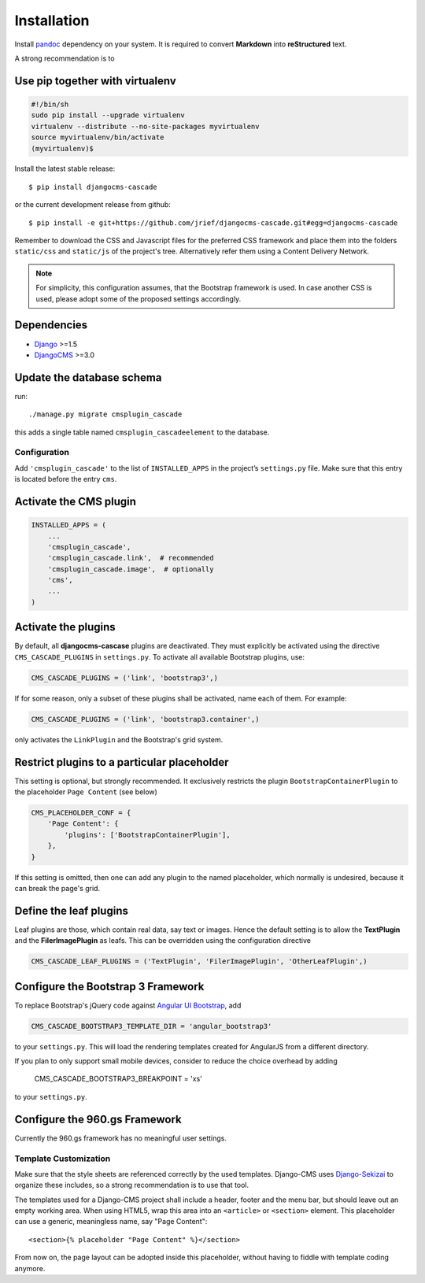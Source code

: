.. _installation_and_configuration:

============
Installation
============

Install pandoc_ dependency on your system. It is required to convert **Markdown** into
**reStructured** text.

A strong recommendation is to

Use pip together with virtualenv
--------------------------------

.. code-block:: bash

	#!/bin/sh
	sudo pip install --upgrade virtualenv
	virtualenv --distribute --no-site-packages myvirtualenv
	source myvirtualenv/bin/activate
	(myvirtualenv)$ 

Install the latest stable release::

	$ pip install djangocms-cascade

or the current development release from github::

	$ pip install -e git+https://github.com/jrief/djangocms-cascade.git#egg=djangocms-cascade

Remember to download the CSS and Javascript files for the preferred CSS framework and place them
into the folders ``static/css`` and ``static/js`` of the project's tree. Alternatively refer them
using a Content Delivery Network.

.. note:: For simplicity, this configuration assumes, that the Bootstrap framework is used. In case
          another CSS is used, please adopt some of the proposed settings accordingly.

Dependencies
------------
* Django_ >=1.5
* DjangoCMS_ >=3.0

Update the database schema
--------------------------
run::

  ./manage.py migrate cmsplugin_cascade

this adds a single table named ``cmsplugin_cascadeelement`` to the database.

Configuration
=============
Add ``'cmsplugin_cascade'`` to the list of ``INSTALLED_APPS`` in the project’s ``settings.py``
file. Make sure that this entry is located before the entry ``cms``.

Activate the CMS plugin
-----------------------

.. code-block:: python

	INSTALLED_APPS = (
	    ...
	    'cmsplugin_cascade',
	    'cmsplugin_cascade.link',  # recommended
	    'cmsplugin_cascade.image',  # optionally
	    'cms',
	    ...
	)

Activate the plugins
--------------------

By default, all **djangocms-cascase** plugins are deactivated. They must explicitly be activated
using the directive ``CMS_CASCADE_PLUGINS`` in ``settings.py``. To activate all available Bootstrap
plugins, use:

.. code-block:: python

	CMS_CASCADE_PLUGINS = ('link', 'bootstrap3',)

If for some reason, only a subset of these plugins shall be activated, name each of them. For
example:

.. code-block:: python

	CMS_CASCADE_PLUGINS = ('link', 'bootstrap3.container',)

only activates the ``LinkPlugin`` and the Bootstrap's grid system.

Restrict plugins to a particular placeholder
--------------------------------------------
This setting is optional, but strongly recommended. It exclusively restricts the plugin
``BootstrapContainerPlugin`` to the placeholder ``Page Content`` (see below)

.. code-block:: python

	CMS_PLACEHOLDER_CONF = {
	    'Page Content': {
	        'plugins': ['BootstrapContainerPlugin'],
	    },
	}

If this setting is omitted, then one can add any plugin to the named placeholder, which normally is
undesired, because it can break the page's grid.

Define the leaf plugins
-----------------------
Leaf plugins are those, which contain real data, say text or images. Hence the default setting
is to allow the **TextPlugin** and the **FilerImagePlugin** as leafs. This can be overridden using
the configuration directive

.. code-block:: python

	CMS_CASCADE_LEAF_PLUGINS = ('TextPlugin', 'FilerImagePlugin', 'OtherLeafPlugin',)

Configure the Bootstrap 3 Framework
-----------------------------------

To replace Bootstrap's jQuery code against `Angular UI Bootstrap`_, add 

.. _Angular UI Bootstrap: http://angular-ui.github.io/bootstrap/

.. code-block:: python

	CMS_CASCADE_BOOTSTRAP3_TEMPLATE_DIR = 'angular_bootstrap3'

to your ``settings.py``. This will load the rendering templates created for AngularJS from a
different directory.

If you plan to only support small mobile devices, consider to reduce the choice overhead by adding

	CMS_CASCADE_BOOTSTRAP3_BREAKPOINT = 'xs'

to your ``settings.py``.

Configure the 960.gs Framework
------------------------------

Currently the 960.gs framework has no meaningful user settings.


Template Customization
======================
Make sure that the style sheets are referenced correctly by the used templates. Django-CMS uses 
Django-Sekizai_ to organize these includes, so a strong recommendation is to use that tool.

The templates used for a Django-CMS project shall include a header, footer and the menu bar, but
should leave out an empty working area. When using HTML5, wrap this area into an ``<article>`` or
``<section>`` element. This placeholder can use a generic, meaningless name, say "Page Content"::

	<section>{% placeholder "Page Content" %}</section>

From now on, the page layout can be adopted inside this placeholder, without having to fiddle with
template coding anymore.

.. _github: https://github.com/jrief/djangocms-cascade
.. _Django: http://djangoproject.com/
.. _DjangoCMS: https://www.django-cms.org/
.. _Django-Sekizai: http://django-sekizai.readthedocs.org/en/latest/
.. _pip: http://pypi.python.org/pypi/pip
.. _Django-Sekizai: http://django-sekizai.readthedocs.org/en/latest/
.. _pandoc: http://johnmacfarlane.net/pandoc/
